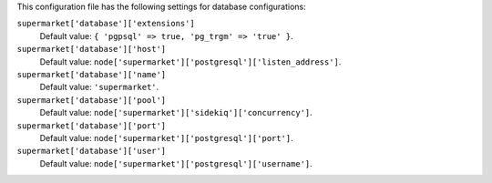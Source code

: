 .. The contents of this file are included in multiple topics.
.. THIS FILE SHOULD NOT BE MODIFIED VIA A PULL REQUEST.


This configuration file has the following settings for database configurations:

``supermarket['database']['extensions']``
   Default value: ``{ 'pgpsql' => true, 'pg_trgm' => 'true' }``.

``supermarket['database']['host']``
   Default value: ``node['supermarket']['postgresql']['listen_address']``.

``supermarket['database']['name']``
   Default value: ``'supermarket'``.

``supermarket['database']['pool']``
   Default value: ``node['supermarket']['sidekiq']['concurrency']``.

``supermarket['database']['port']``
   Default value: ``node['supermarket']['postgresql']['port']``.

``supermarket['database']['user']``
   Default value: ``node['supermarket']['postgresql']['username']``.

